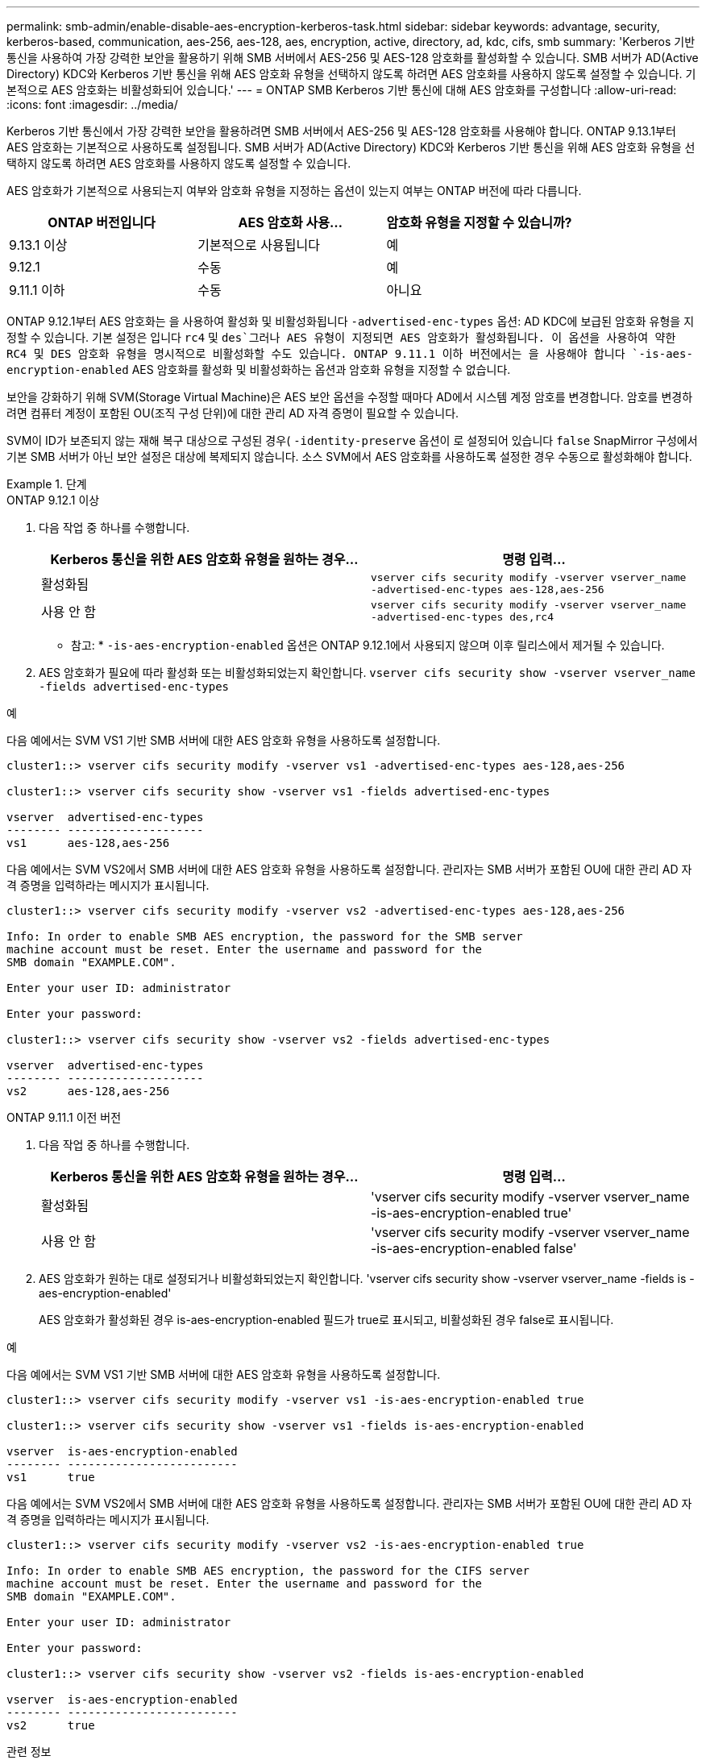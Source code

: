 ---
permalink: smb-admin/enable-disable-aes-encryption-kerberos-task.html 
sidebar: sidebar 
keywords: advantage, security, kerberos-based, communication, aes-256, aes-128, aes, encryption, active, directory, ad, kdc, cifs, smb 
summary: 'Kerberos 기반 통신을 사용하여 가장 강력한 보안을 활용하기 위해 SMB 서버에서 AES-256 및 AES-128 암호화를 활성화할 수 있습니다. SMB 서버가 AD(Active Directory) KDC와 Kerberos 기반 통신을 위해 AES 암호화 유형을 선택하지 않도록 하려면 AES 암호화를 사용하지 않도록 설정할 수 있습니다. 기본적으로 AES 암호화는 비활성화되어 있습니다.' 
---
= ONTAP SMB Kerberos 기반 통신에 대해 AES 암호화를 구성합니다
:allow-uri-read: 
:icons: font
:imagesdir: ../media/


[role="lead"]
Kerberos 기반 통신에서 가장 강력한 보안을 활용하려면 SMB 서버에서 AES-256 및 AES-128 암호화를 사용해야 합니다. ONTAP 9.13.1부터 AES 암호화는 기본적으로 사용하도록 설정됩니다.  SMB 서버가 AD(Active Directory) KDC와 Kerberos 기반 통신을 위해 AES 암호화 유형을 선택하지 않도록 하려면 AES 암호화를 사용하지 않도록 설정할 수 있습니다.

AES 암호화가 기본적으로 사용되는지 여부와 암호화 유형을 지정하는 옵션이 있는지 여부는 ONTAP 버전에 따라 다릅니다.

[cols="3"]
|===
| ONTAP 버전입니다 | AES 암호화 사용... | 암호화 유형을 지정할 수 있습니까? 


| 9.13.1 이상 | 기본적으로 사용됩니다 | 예 


| 9.12.1 | 수동 | 예 


| 9.11.1 이하 | 수동 | 아니요 
|===
ONTAP 9.12.1부터 AES 암호화는 을 사용하여 활성화 및 비활성화됩니다 `-advertised-enc-types` 옵션: AD KDC에 보급된 암호화 유형을 지정할 수 있습니다. 기본 설정은 입니다 `rc4` 및 `des`그러나 AES 유형이 지정되면 AES 암호화가 활성화됩니다. 이 옵션을 사용하여 약한 RC4 및 DES 암호화 유형을 명시적으로 비활성화할 수도 있습니다. ONTAP 9.11.1 이하 버전에서는 을 사용해야 합니다 `-is-aes-encryption-enabled` AES 암호화를 활성화 및 비활성화하는 옵션과 암호화 유형을 지정할 수 없습니다.

보안을 강화하기 위해 SVM(Storage Virtual Machine)은 AES 보안 옵션을 수정할 때마다 AD에서 시스템 계정 암호를 변경합니다. 암호를 변경하려면 컴퓨터 계정이 포함된 OU(조직 구성 단위)에 대한 관리 AD 자격 증명이 필요할 수 있습니다.

SVM이 ID가 보존되지 않는 재해 복구 대상으로 구성된 경우( `-identity-preserve` 옵션이 로 설정되어 있습니다 `false` SnapMirror 구성에서 기본 SMB 서버가 아닌 보안 설정은 대상에 복제되지 않습니다. 소스 SVM에서 AES 암호화를 사용하도록 설정한 경우 수동으로 활성화해야 합니다.

.단계
[role="tabbed-block"]
====
.ONTAP 9.12.1 이상
--
. 다음 작업 중 하나를 수행합니다.
+
|===
| Kerberos 통신을 위한 AES 암호화 유형을 원하는 경우... | 명령 입력... 


 a| 
활성화됨
 a| 
`vserver cifs security modify -vserver vserver_name -advertised-enc-types aes-128,aes-256`



 a| 
사용 안 함
 a| 
`vserver cifs security modify -vserver vserver_name -advertised-enc-types des,rc4`

|===
+
* 참고: * `-is-aes-encryption-enabled` 옵션은 ONTAP 9.12.1에서 사용되지 않으며 이후 릴리스에서 제거될 수 있습니다.

. AES 암호화가 필요에 따라 활성화 또는 비활성화되었는지 확인합니다. `vserver cifs security show -vserver vserver_name -fields advertised-enc-types`


.예
다음 예에서는 SVM VS1 기반 SMB 서버에 대한 AES 암호화 유형을 사용하도록 설정합니다.

[listing]
----
cluster1::> vserver cifs security modify -vserver vs1 -advertised-enc-types aes-128,aes-256

cluster1::> vserver cifs security show -vserver vs1 -fields advertised-enc-types

vserver  advertised-enc-types
-------- --------------------
vs1      aes-128,aes-256
----
다음 예에서는 SVM VS2에서 SMB 서버에 대한 AES 암호화 유형을 사용하도록 설정합니다. 관리자는 SMB 서버가 포함된 OU에 대한 관리 AD 자격 증명을 입력하라는 메시지가 표시됩니다.

[listing]
----
cluster1::> vserver cifs security modify -vserver vs2 -advertised-enc-types aes-128,aes-256

Info: In order to enable SMB AES encryption, the password for the SMB server
machine account must be reset. Enter the username and password for the
SMB domain "EXAMPLE.COM".

Enter your user ID: administrator

Enter your password:

cluster1::> vserver cifs security show -vserver vs2 -fields advertised-enc-types

vserver  advertised-enc-types
-------- --------------------
vs2      aes-128,aes-256
----
--
.ONTAP 9.11.1 이전 버전
--
. 다음 작업 중 하나를 수행합니다.
+
|===
| Kerberos 통신을 위한 AES 암호화 유형을 원하는 경우... | 명령 입력... 


 a| 
활성화됨
 a| 
'vserver cifs security modify -vserver vserver_name -is-aes-encryption-enabled true'



 a| 
사용 안 함
 a| 
'vserver cifs security modify -vserver vserver_name -is-aes-encryption-enabled false'

|===
. AES 암호화가 원하는 대로 설정되거나 비활성화되었는지 확인합니다. 'vserver cifs security show -vserver vserver_name -fields is -aes-encryption-enabled'
+
AES 암호화가 활성화된 경우 is-aes-encryption-enabled 필드가 true로 표시되고, 비활성화된 경우 false로 표시됩니다.



.예
다음 예에서는 SVM VS1 기반 SMB 서버에 대한 AES 암호화 유형을 사용하도록 설정합니다.

[listing]
----
cluster1::> vserver cifs security modify -vserver vs1 -is-aes-encryption-enabled true

cluster1::> vserver cifs security show -vserver vs1 -fields is-aes-encryption-enabled

vserver  is-aes-encryption-enabled
-------- -------------------------
vs1      true
----
다음 예에서는 SVM VS2에서 SMB 서버에 대한 AES 암호화 유형을 사용하도록 설정합니다. 관리자는 SMB 서버가 포함된 OU에 대한 관리 AD 자격 증명을 입력하라는 메시지가 표시됩니다.

[listing]
----
cluster1::> vserver cifs security modify -vserver vs2 -is-aes-encryption-enabled true

Info: In order to enable SMB AES encryption, the password for the CIFS server
machine account must be reset. Enter the username and password for the
SMB domain "EXAMPLE.COM".

Enter your user ID: administrator

Enter your password:

cluster1::> vserver cifs security show -vserver vs2 -fields is-aes-encryption-enabled

vserver  is-aes-encryption-enabled
-------- -------------------------
vs2      true
----
--
====
.관련 정보
https://kb.netapp.com/on-prem/ontap/da/NAS/NAS-KBs/Domain_user_fails_to_login_cluster_with_Domain-Tunnel["도메인 사용자가 Domain-Tunnel을 사용하여 클러스터에 로그인하지 못했습니다"^]
